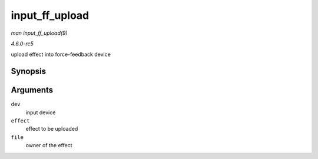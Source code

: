 .. -*- coding: utf-8; mode: rst -*-

.. _API-input-ff-upload:

===============
input_ff_upload
===============

*man input_ff_upload(9)*

*4.6.0-rc5*

upload effect into force-feedback device


Synopsis
========

.. c:function:: int input_ff_upload( struct input_dev * dev, struct ff_effect * effect, struct file * file )

Arguments
=========

``dev``
    input device

``effect``
    effect to be uploaded

``file``
    owner of the effect


.. ------------------------------------------------------------------------------
.. This file was automatically converted from DocBook-XML with the dbxml
.. library (https://github.com/return42/sphkerneldoc). The origin XML comes
.. from the linux kernel, refer to:
..
.. * https://github.com/torvalds/linux/tree/master/Documentation/DocBook
.. ------------------------------------------------------------------------------

